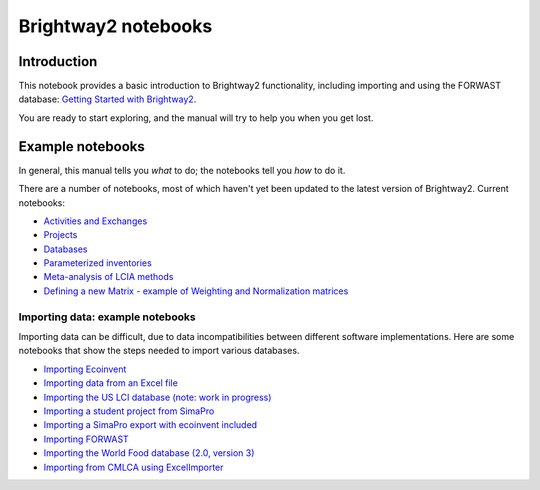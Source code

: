 .. _bw2-notebooks:

Brightway2 notebooks
********************

Introduction
============

This notebook provides a basic introduction to Brightway2 functionality, including importing and using the FORWAST database: `Getting Started with Brightway2 <http://nbviewer.ipython.org/urls/bitbucket.org/cmutel/brightway2/raw/default/notebooks/Getting%20Started%20with%20Brightway2.ipynb>`_.

You are ready to start exploring, and the manual will try to help you when you get lost.

.. _example-notebooks:

Example notebooks
=================

In general, this manual tells you *what* to do; the notebooks tell you *how* to do it.

There are a number of notebooks, most of which haven't yet been updated to the latest version of Brightway2. Current notebooks:

* `Activities and Exchanges <http://nbviewer.ipython.org/urls/bitbucket.org/cmutel/brightway2/raw/default/notebooks/Activities%20and%20exchanges.ipynb>`__
* `Projects <http://nbviewer.ipython.org/urls/bitbucket.org/cmutel/brightway2/raw/default/notebooks/Projects.ipynb>`__
* `Databases <http://nbviewer.ipython.org/urls/bitbucket.org/cmutel/brightway2/raw/default/notebooks/Databases.ipynb>`__
* `Parameterized inventories <http://nbviewer.ipython.org/urls/bitbucket.org/cmutel/brightway2/raw/default/notebooks/Parameterized%20inventories.ipynb>`__
* `Meta-analysis of LCIA methods <http://nbviewer.ipython.org/urls/bitbucket.org/cmutel/brightway2/raw/default/notebooks/Meta-analysis%20of%20LCIA%20methods.ipynb>`_
* `Defining a new Matrix - example of Weighting and Normalization matrices <http://nbviewer.ipython.org/urls/bitbucket.org/cmutel/brightway2/raw/default/notebooks/Defining%20a%20new%20Matrix%20-%20example%20of%20Weighting%20and%20Normalization.ipynb>`_

.. _example-io-notebooks:

Importing data: example notebooks
---------------------------------

Importing data can be difficult, due to data incompatibilities between different software implementations. Here are some notebooks that show the steps needed to import various databases.

* `Importing Ecoinvent <http://nbviewer.ipython.org/urls/bitbucket.org/cmutel/brightway2/raw/default/notebooks/IO%20-%20importing%20Ecoinvent.ipynb>`__
* `Importing data from an Excel file <http://nbviewer.ipython.org/urls/bitbucket.org/cmutel/brightway2/raw/default/notebooks/IO%20-%20importing%20an%20Excel%20file.ipynb>`__
* `Importing the US LCI database (note: work in progress) <http://nbviewer.ipython.org/urls/bitbucket.org/cmutel/brightway2/raw/default/notebooks/IO%20-%20Importing%20the%20US%20LCI%20database.ipynb>`__
* `Importing a student project from SimaPro <http://nbviewer.ipython.org/urls/bitbucket.org/cmutel/brightway2/raw/default/notebooks/IO%20-%20student%20project%20SimaPro%20export.ipynb>`__
* `Importing a SimaPro export with ecoinvent included <http://nbviewer.ipython.org/urls/bitbucket.org/cmutel/brightway2/raw/default/notebooks/IO%20-%20SimaPro%20export%20with%20ecoinvent.ipynb>`__
* `Importing FORWAST <http://nbviewer.ipython.org/urls/bitbucket.org/cmutel/brightway2/raw/default/notebooks/IO%20-%20importing%20FORWAST.ipynb>`__
* `Importing the World Food database (2.0, version 3) <http://nbviewer.ipython.org/urls/bitbucket.org/cmutel/brightway2/raw/default/notebooks/IO%20-%20importing%20the%20World%20Food%20database%20(2.0%20v3).ipynb>`__
* `Importing from CMLCA using ExcelImporter <http://nbviewer.ipython.org/urls/bitbucket.org/cmutel/brightway2/raw/default/notebooks/IO%20-%20CMLCA.ipynb>`__

